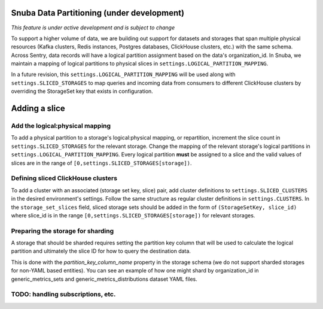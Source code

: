 ===========================================
Snuba Data Partitioning (under development)
===========================================

*This feature is under active development and is subject to change*

To support a higher volume of data, we are building out support for
datasets and storages that span multiple physical resources
(Kafka clusters, Redis instances, Postgres databases, ClickHouse clusters,
etc.) with the same schema. Across Sentry, data records will
have a logical partition assignment based on the data's organization_id. In Snuba,
we maintain a mapping of logical partitions to physical slices in
``settings.LOGICAL_PARTITION_MAPPING``.

In a future revision, this ``settings.LOGICAL_PARTITION_MAPPING`` will be
used along with ``settings.SLICED_STORAGES`` to map queries and incoming
data from consumers to different ClickHouse clusters by overriding the
StorageSet key that exists in configuration.

===========================
Adding a slice
===========================

Add the logical:physical mapping
--------------------------------
To add a physical partition to a storage's logical:physical mapping, or repartition,
increment the slice count in ``settings.SLICED_STORAGES`` for the relevant
storage. Change the mapping of the relevant storage's
logical partitions in ``settings.LOGICAL_PARTITION_MAPPING``.
Every logical partition **must** be assigned to a slice and the
valid values of slices are in the range of ``[0,settings.SLICED_STORAGES[storage])``.

Defining sliced ClickHouse clusters
-----------------------------------
To add a cluster with an associated (storage set key, slice) pair, add cluster definitions
to ``settings.SLICED_CLUSTERS`` in the desired environment's settings. Follow the same structure as
regular cluster definitions in ``settings.CLUSTERS``. In the ``storage_set_slices`` field, sliced storage
sets should be added in the form of ``(StorageSetKey, slice_id)`` where slice_id is in
the range ``[0,settings.SLICED_STORAGES[storage])`` for relevant storages.


Preparing the storage for sharding
----------------------------------
A storage that should be sharded requires setting the partition key column that will be used
to calculate the logical partition and ultimately the slice ID for how to query the destination
data.

This is done with the `partition_key_column_name` property in the storage schema (we do not
support sharded storages for non-YAML based entities). You can see an example of how one
might shard by organization_id in generic_metrics_sets and generic_metrics_distributions
dataset YAML files.


TODO: handling subscriptions, etc.
----------------------------------------------------
